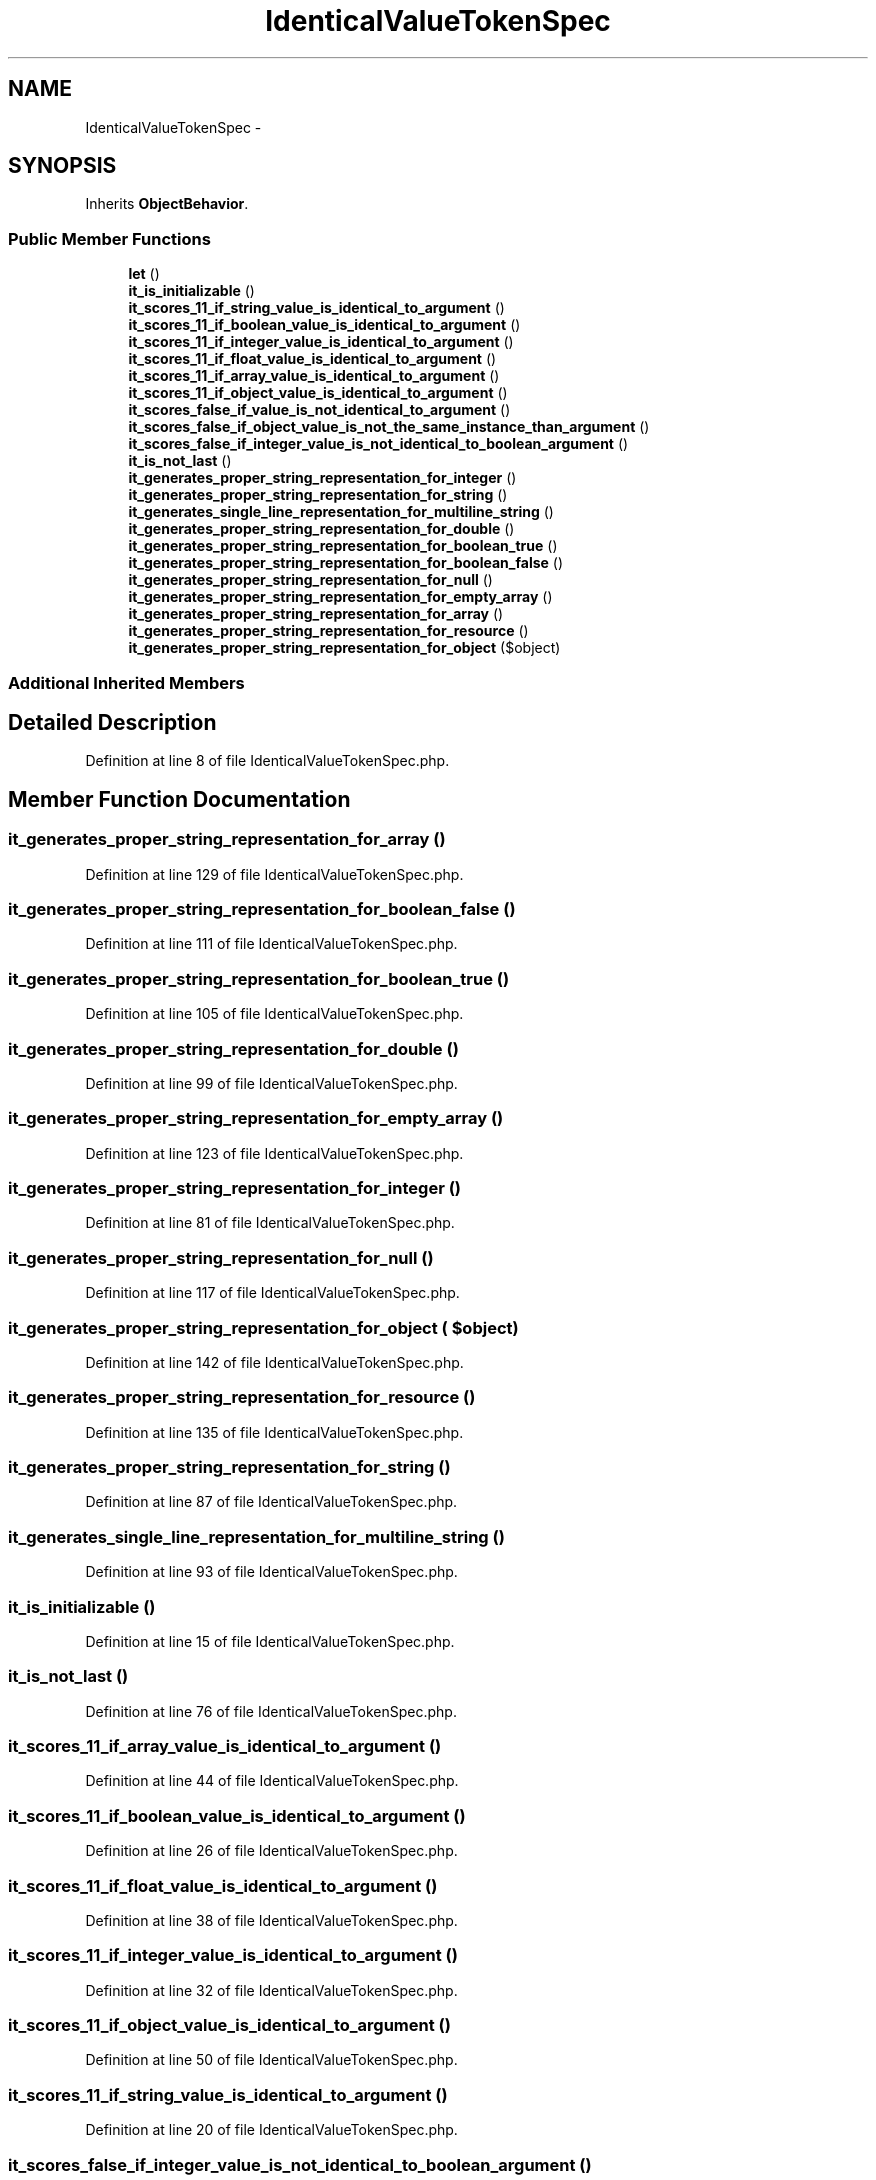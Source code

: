 .TH "IdenticalValueTokenSpec" 3 "Tue Apr 14 2015" "Version 1.0" "VirtualSCADA" \" -*- nroff -*-
.ad l
.nh
.SH NAME
IdenticalValueTokenSpec \- 
.SH SYNOPSIS
.br
.PP
.PP
Inherits \fBObjectBehavior\fP\&.
.SS "Public Member Functions"

.in +1c
.ti -1c
.RI "\fBlet\fP ()"
.br
.ti -1c
.RI "\fBit_is_initializable\fP ()"
.br
.ti -1c
.RI "\fBit_scores_11_if_string_value_is_identical_to_argument\fP ()"
.br
.ti -1c
.RI "\fBit_scores_11_if_boolean_value_is_identical_to_argument\fP ()"
.br
.ti -1c
.RI "\fBit_scores_11_if_integer_value_is_identical_to_argument\fP ()"
.br
.ti -1c
.RI "\fBit_scores_11_if_float_value_is_identical_to_argument\fP ()"
.br
.ti -1c
.RI "\fBit_scores_11_if_array_value_is_identical_to_argument\fP ()"
.br
.ti -1c
.RI "\fBit_scores_11_if_object_value_is_identical_to_argument\fP ()"
.br
.ti -1c
.RI "\fBit_scores_false_if_value_is_not_identical_to_argument\fP ()"
.br
.ti -1c
.RI "\fBit_scores_false_if_object_value_is_not_the_same_instance_than_argument\fP ()"
.br
.ti -1c
.RI "\fBit_scores_false_if_integer_value_is_not_identical_to_boolean_argument\fP ()"
.br
.ti -1c
.RI "\fBit_is_not_last\fP ()"
.br
.ti -1c
.RI "\fBit_generates_proper_string_representation_for_integer\fP ()"
.br
.ti -1c
.RI "\fBit_generates_proper_string_representation_for_string\fP ()"
.br
.ti -1c
.RI "\fBit_generates_single_line_representation_for_multiline_string\fP ()"
.br
.ti -1c
.RI "\fBit_generates_proper_string_representation_for_double\fP ()"
.br
.ti -1c
.RI "\fBit_generates_proper_string_representation_for_boolean_true\fP ()"
.br
.ti -1c
.RI "\fBit_generates_proper_string_representation_for_boolean_false\fP ()"
.br
.ti -1c
.RI "\fBit_generates_proper_string_representation_for_null\fP ()"
.br
.ti -1c
.RI "\fBit_generates_proper_string_representation_for_empty_array\fP ()"
.br
.ti -1c
.RI "\fBit_generates_proper_string_representation_for_array\fP ()"
.br
.ti -1c
.RI "\fBit_generates_proper_string_representation_for_resource\fP ()"
.br
.ti -1c
.RI "\fBit_generates_proper_string_representation_for_object\fP ($object)"
.br
.in -1c
.SS "Additional Inherited Members"
.SH "Detailed Description"
.PP 
Definition at line 8 of file IdenticalValueTokenSpec\&.php\&.
.SH "Member Function Documentation"
.PP 
.SS "it_generates_proper_string_representation_for_array ()"

.PP
Definition at line 129 of file IdenticalValueTokenSpec\&.php\&.
.SS "it_generates_proper_string_representation_for_boolean_false ()"

.PP
Definition at line 111 of file IdenticalValueTokenSpec\&.php\&.
.SS "it_generates_proper_string_representation_for_boolean_true ()"

.PP
Definition at line 105 of file IdenticalValueTokenSpec\&.php\&.
.SS "it_generates_proper_string_representation_for_double ()"

.PP
Definition at line 99 of file IdenticalValueTokenSpec\&.php\&.
.SS "it_generates_proper_string_representation_for_empty_array ()"

.PP
Definition at line 123 of file IdenticalValueTokenSpec\&.php\&.
.SS "it_generates_proper_string_representation_for_integer ()"

.PP
Definition at line 81 of file IdenticalValueTokenSpec\&.php\&.
.SS "it_generates_proper_string_representation_for_null ()"

.PP
Definition at line 117 of file IdenticalValueTokenSpec\&.php\&.
.SS "it_generates_proper_string_representation_for_object ( $object)"

.PP
Definition at line 142 of file IdenticalValueTokenSpec\&.php\&.
.SS "it_generates_proper_string_representation_for_resource ()"

.PP
Definition at line 135 of file IdenticalValueTokenSpec\&.php\&.
.SS "it_generates_proper_string_representation_for_string ()"

.PP
Definition at line 87 of file IdenticalValueTokenSpec\&.php\&.
.SS "it_generates_single_line_representation_for_multiline_string ()"

.PP
Definition at line 93 of file IdenticalValueTokenSpec\&.php\&.
.SS "it_is_initializable ()"

.PP
Definition at line 15 of file IdenticalValueTokenSpec\&.php\&.
.SS "it_is_not_last ()"

.PP
Definition at line 76 of file IdenticalValueTokenSpec\&.php\&.
.SS "it_scores_11_if_array_value_is_identical_to_argument ()"

.PP
Definition at line 44 of file IdenticalValueTokenSpec\&.php\&.
.SS "it_scores_11_if_boolean_value_is_identical_to_argument ()"

.PP
Definition at line 26 of file IdenticalValueTokenSpec\&.php\&.
.SS "it_scores_11_if_float_value_is_identical_to_argument ()"

.PP
Definition at line 38 of file IdenticalValueTokenSpec\&.php\&.
.SS "it_scores_11_if_integer_value_is_identical_to_argument ()"

.PP
Definition at line 32 of file IdenticalValueTokenSpec\&.php\&.
.SS "it_scores_11_if_object_value_is_identical_to_argument ()"

.PP
Definition at line 50 of file IdenticalValueTokenSpec\&.php\&.
.SS "it_scores_11_if_string_value_is_identical_to_argument ()"

.PP
Definition at line 20 of file IdenticalValueTokenSpec\&.php\&.
.SS "it_scores_false_if_integer_value_is_not_identical_to_boolean_argument ()"

.PP
Definition at line 70 of file IdenticalValueTokenSpec\&.php\&.
.SS "it_scores_false_if_object_value_is_not_the_same_instance_than_argument ()"

.PP
Definition at line 64 of file IdenticalValueTokenSpec\&.php\&.
.SS "it_scores_false_if_value_is_not_identical_to_argument ()"

.PP
Definition at line 58 of file IdenticalValueTokenSpec\&.php\&.
.SS "let ()"

.PP
Definition at line 10 of file IdenticalValueTokenSpec\&.php\&.

.SH "Author"
.PP 
Generated automatically by Doxygen for VirtualSCADA from the source code\&.

